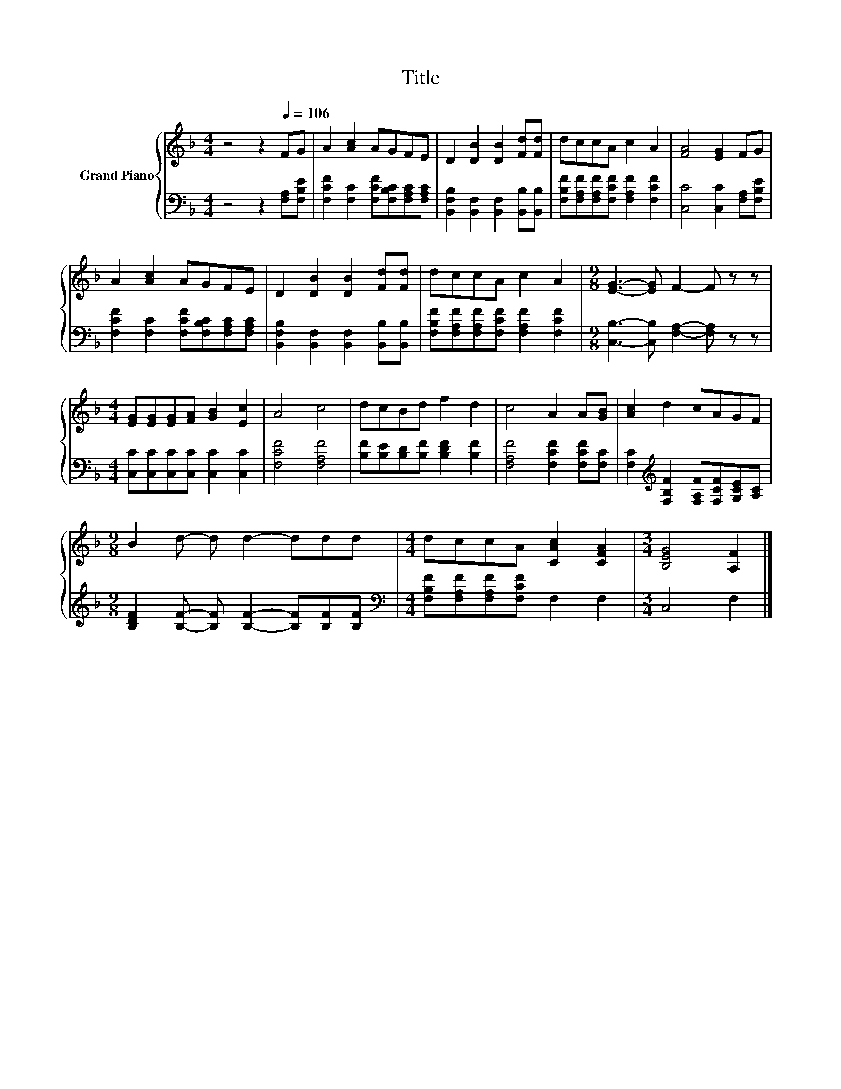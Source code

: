 X:1
T:Title
%%score { 1 | 2 }
L:1/8
M:4/4
K:F
V:1 treble nm="Grand Piano"
V:2 bass 
V:1
 z4 z2[Q:1/4=106] FG | A2 [Ac]2 AGFE | D2 [DB]2 [DB]2 [Fd][Fd] | dccA c2 A2 | [FA]4 [EG]2 FG | %5
 A2 [Ac]2 AGFE | D2 [DB]2 [DB]2 [Fd][Fd] | dccA c2 A2 |[M:9/8] [EG]3- [EG] F2- F z z | %9
[M:4/4] [EG][EG][EG][FA] [GB]2 [Ec]2 | A4 c4 | dcBd f2 d2 | c4 A2 A[GB] | [Ac]2 d2 cAGF | %14
[M:9/8] B2 d- d d2- ddd |[M:4/4] dccA [CAc]2 [CFA]2 |[M:3/4] [B,EG]4 [A,F]2 |] %17
V:2
 z4 z2 [F,A,][F,B,E] | [F,CF]2 [F,C]2 [F,CF][F,B,C][F,A,C][F,A,C] | %2
 [B,,F,B,]2 [B,,F,]2 [B,,F,]2 [B,,B,][B,,B,] | [F,B,F][F,A,F][F,A,F][F,CF] [F,A,F]2 [F,CF]2 | %4
 [C,C]4 [C,C]2 [F,A,][F,B,E] | [F,CF]2 [F,C]2 [F,CF][F,B,C][F,A,C][F,A,C] | %6
 [B,,F,B,]2 [B,,F,]2 [B,,F,]2 [B,,B,][B,,B,] | [F,B,F][F,A,F][F,A,F][F,CF] [F,A,F]2 [F,CF]2 | %8
[M:9/8] [C,B,]3- [C,B,] [F,A,]2- [F,A,] z z |[M:4/4] [C,C][C,C][C,C][C,C] [C,C]2 [C,C]2 | %10
 [F,CF]4 [F,A,F]4 | [B,F][B,E][B,D][B,F] [B,DF]2 [B,F]2 | [F,A,F]4 [F,CF]2 [F,CF][F,C] | %13
 [F,C]2[K:treble] [F,B,F]2 [F,A,F][F,CF][G,CE][A,C] | %14
[M:9/8] [B,DF]2 [B,F]- [B,F] [B,F]2- [B,F][B,F][B,F] | %15
[M:4/4][K:bass] [F,B,F][F,A,F][F,A,F][F,CF] F,2 F,2 |[M:3/4] C,4 F,2 |] %17


